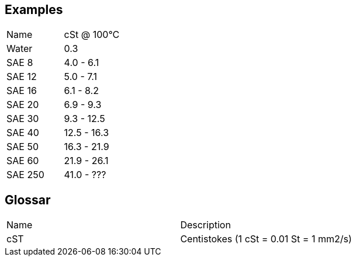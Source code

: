 
== Examples

|===
|Name|cSt @ 100°C
|Water|0.3
|SAE 8|4.0 - 6.1
|SAE 12|5.0 - 7.1
|SAE 16|6.1 - 8.2
|SAE 20|6.9 - 9.3
|SAE 30|9.3 - 12.5
|SAE 40|12.5 - 16.3
|SAE 50|16.3 - 21.9
|SAE 60|21.9 - 26.1
|SAE 250|41.0 - ???
|===

== Glossar

|===
|Name|Description
|cST|Centistokes (1 cSt = 0.01 St = 1 mm2/s)
|===
